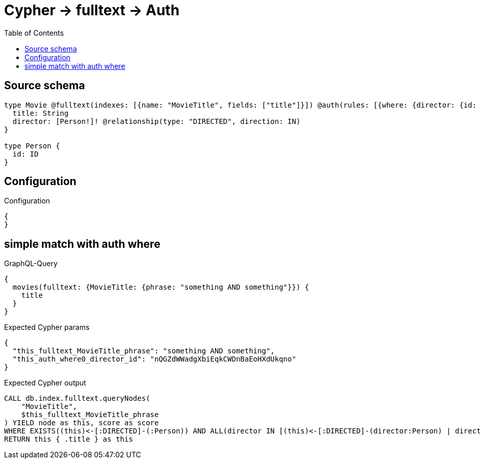 :toc:

= Cypher -> fulltext -> Auth

== Source schema

[source,graphql,schema=true]
----
type Movie @fulltext(indexes: [{name: "MovieTitle", fields: ["title"]}]) @auth(rules: [{where: {director: {id: "$jwt.sub"}}}]) {
  title: String
  director: [Person!]! @relationship(type: "DIRECTED", direction: IN)
}

type Person {
  id: ID
}
----

== Configuration

.Configuration
[source,json,schema-config=true]
----
{
}
----
== simple match with auth where

.GraphQL-Query
[source,graphql]
----
{
  movies(fulltext: {MovieTitle: {phrase: "something AND something"}}) {
    title
  }
}
----

.Expected Cypher params
[source,json]
----
{
  "this_fulltext_MovieTitle_phrase": "something AND something",
  "this_auth_where0_director_id": "nQGZdWWadgXbiEqkCWDnBaEoHXdUkqno"
}
----

.Expected Cypher output
[source,cypher]
----
CALL db.index.fulltext.queryNodes(
    "MovieTitle",
    $this_fulltext_MovieTitle_phrase
) YIELD node as this, score as score
WHERE EXISTS((this)<-[:DIRECTED]-(:Person)) AND ALL(director IN [(this)<-[:DIRECTED]-(director:Person) | director] WHERE director.id IS NOT NULL AND director.id = $this_auth_where0_director_id)
RETURN this { .title } as this
----

